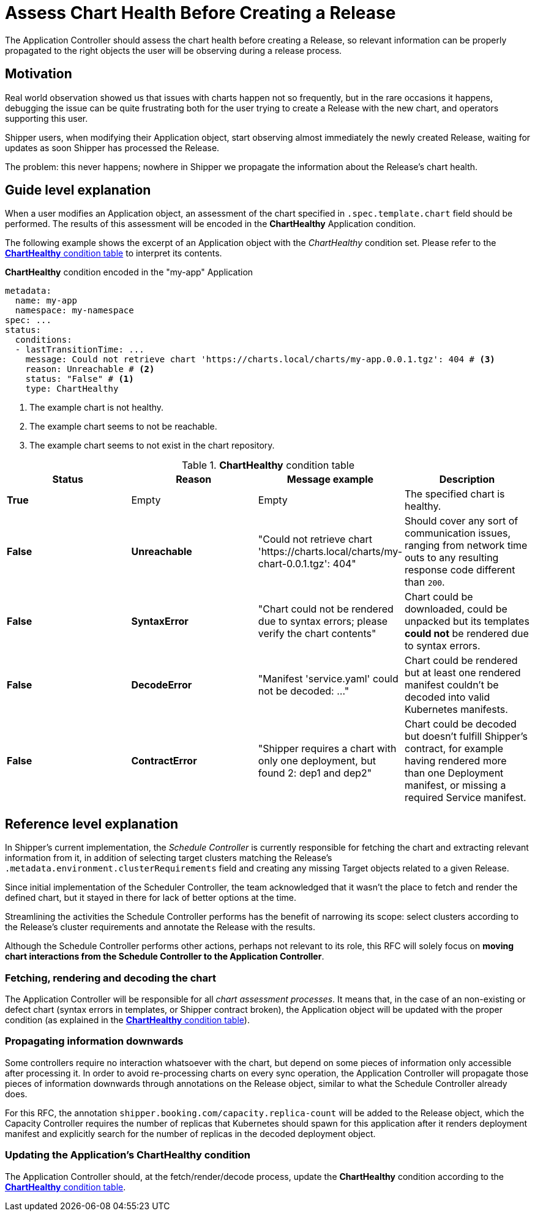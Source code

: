 = Assess Chart Health Before Creating a Release
:source-highlighter: highlightjs
The Application Controller should assess the chart health before creating a Release, so relevant information can be properly propagated to the right objects the user will be observing during a release process.

== Motivation

Real world observation showed us that issues with charts happen not so frequently, but in the rare occasions it happens, debugging the issue can be quite frustrating both for the user trying to create a Release with the new chart, and operators supporting this user.

Shipper users, when modifying their Application object, start observing almost immediately the newly created Release, waiting for updates as soon Shipper has processed the Release.

The problem: this never happens; nowhere in Shipper we propagate the information about the Release's chart health.

== Guide level explanation

When a user modifies an Application object, an assessment of the chart specified in `.spec.template.chart` field should be performed. The results of this assessment will be encoded in the *ChartHealthy* Application condition.

The following example shows the excerpt of an Application object with the _ChartHealthy_ condition set. Please refer to the <<charthealthy-condition-table>> to interpret its contents.

.*ChartHealthy* condition encoded in the "my-app" Application
[source,yaml]
----
metadata:
  name: my-app
  namespace: my-namespace
spec: ...
status:
  conditions:
  - lastTransitionTime: ...
    message: Could not retrieve chart 'https://charts.local/charts/my-app.0.0.1.tgz': 404 # <3>
    reason: Unreachable # <2>
    status: "False" # <1>
    type: ChartHealthy
----
<1> The example chart is not healthy.
<2> The example chart seems to not be reachable.
<3> The example chart seems to not exist in the chart repository.

[[charthealthy-condition-table]]
.*ChartHealthy* condition table
|===
|Status |Reason |Message example |Description

|*True*
|Empty
|Empty
|The specified chart is healthy.

|*False*
|*Unreachable*
|"Could not retrieve chart 'https://charts.local/charts/my-chart-0.0.1.tgz': 404"
|Should cover any sort of communication issues, ranging from network time outs to any resulting response code different than `200`.

|*False*
|*SyntaxError*
|"Chart could not be rendered due to syntax errors; please verify the chart contents"
|Chart could be downloaded, could be unpacked but its templates *could not* be rendered due to syntax errors.

|*False*
|*DecodeError*
|"Manifest 'service.yaml' could not be decoded: ..."
|Chart could be rendered but at least one rendered manifest couldn't be decoded into valid Kubernetes manifests.

|*False*
|*ContractError*
|"Shipper requires a chart with only one deployment, but found 2: dep1 and dep2"
|Chart could be decoded but doesn't fulfill Shipper's contract, for example having rendered more than one Deployment manifest, or missing a required Service manifest.
|===


== Reference level explanation

In Shipper's current implementation, the _Schedule Controller_ is currently responsible for fetching the chart and extracting relevant information from it, in addition of selecting target clusters matching the Release's `.metadata.environment.clusterRequirements` field and creating any missing Target objects related to a given Release.

Since initial implementation of the Scheduler Controller, the team acknowledged that it wasn't the place to fetch and render the defined chart, but it stayed in there for lack of better options at the time.

Streamlining the activities the Schedule Controller performs has the benefit of narrowing its scope: select clusters according to the Release's cluster requirements and annotate the Release with the results.

Although the Schedule Controller performs other actions, perhaps not relevant to its role, this RFC will solely focus on *moving chart interactions from the Schedule Controller to the Application Controller*.

=== Fetching, rendering and decoding the chart

The Application Controller will be responsible for all _chart assessment processes_. It means that, in the case of an non-existing or defect chart (syntax errors in templates, or Shipper contract broken), the Application object will be updated with the proper condition (as explained in the <<charthealthy-condition-table>>).

=== Propagating information downwards

Some controllers require no interaction whatsoever with the chart, but depend on some pieces of information only accessible after processing it. In order to avoid re-processing charts on every sync operation, the Application Controller will propagate those pieces of information downwards through annotations on the Release object, similar to what the Schedule Controller already does.

For this RFC, the annotation `shipper.booking.com/capacity.replica-count` will be added to the Release object, which the Capacity Controller requires the number of replicas that Kubernetes should spawn for this application after it renders deployment manifest and explicitly search for the number of replicas in the decoded deployment object.

=== Updating the Application's *ChartHealthy* condition

The Application Controller should, at the fetch/render/decode process, update the *ChartHealthy* condition according to the <<charthealthy-condition-table>>.
